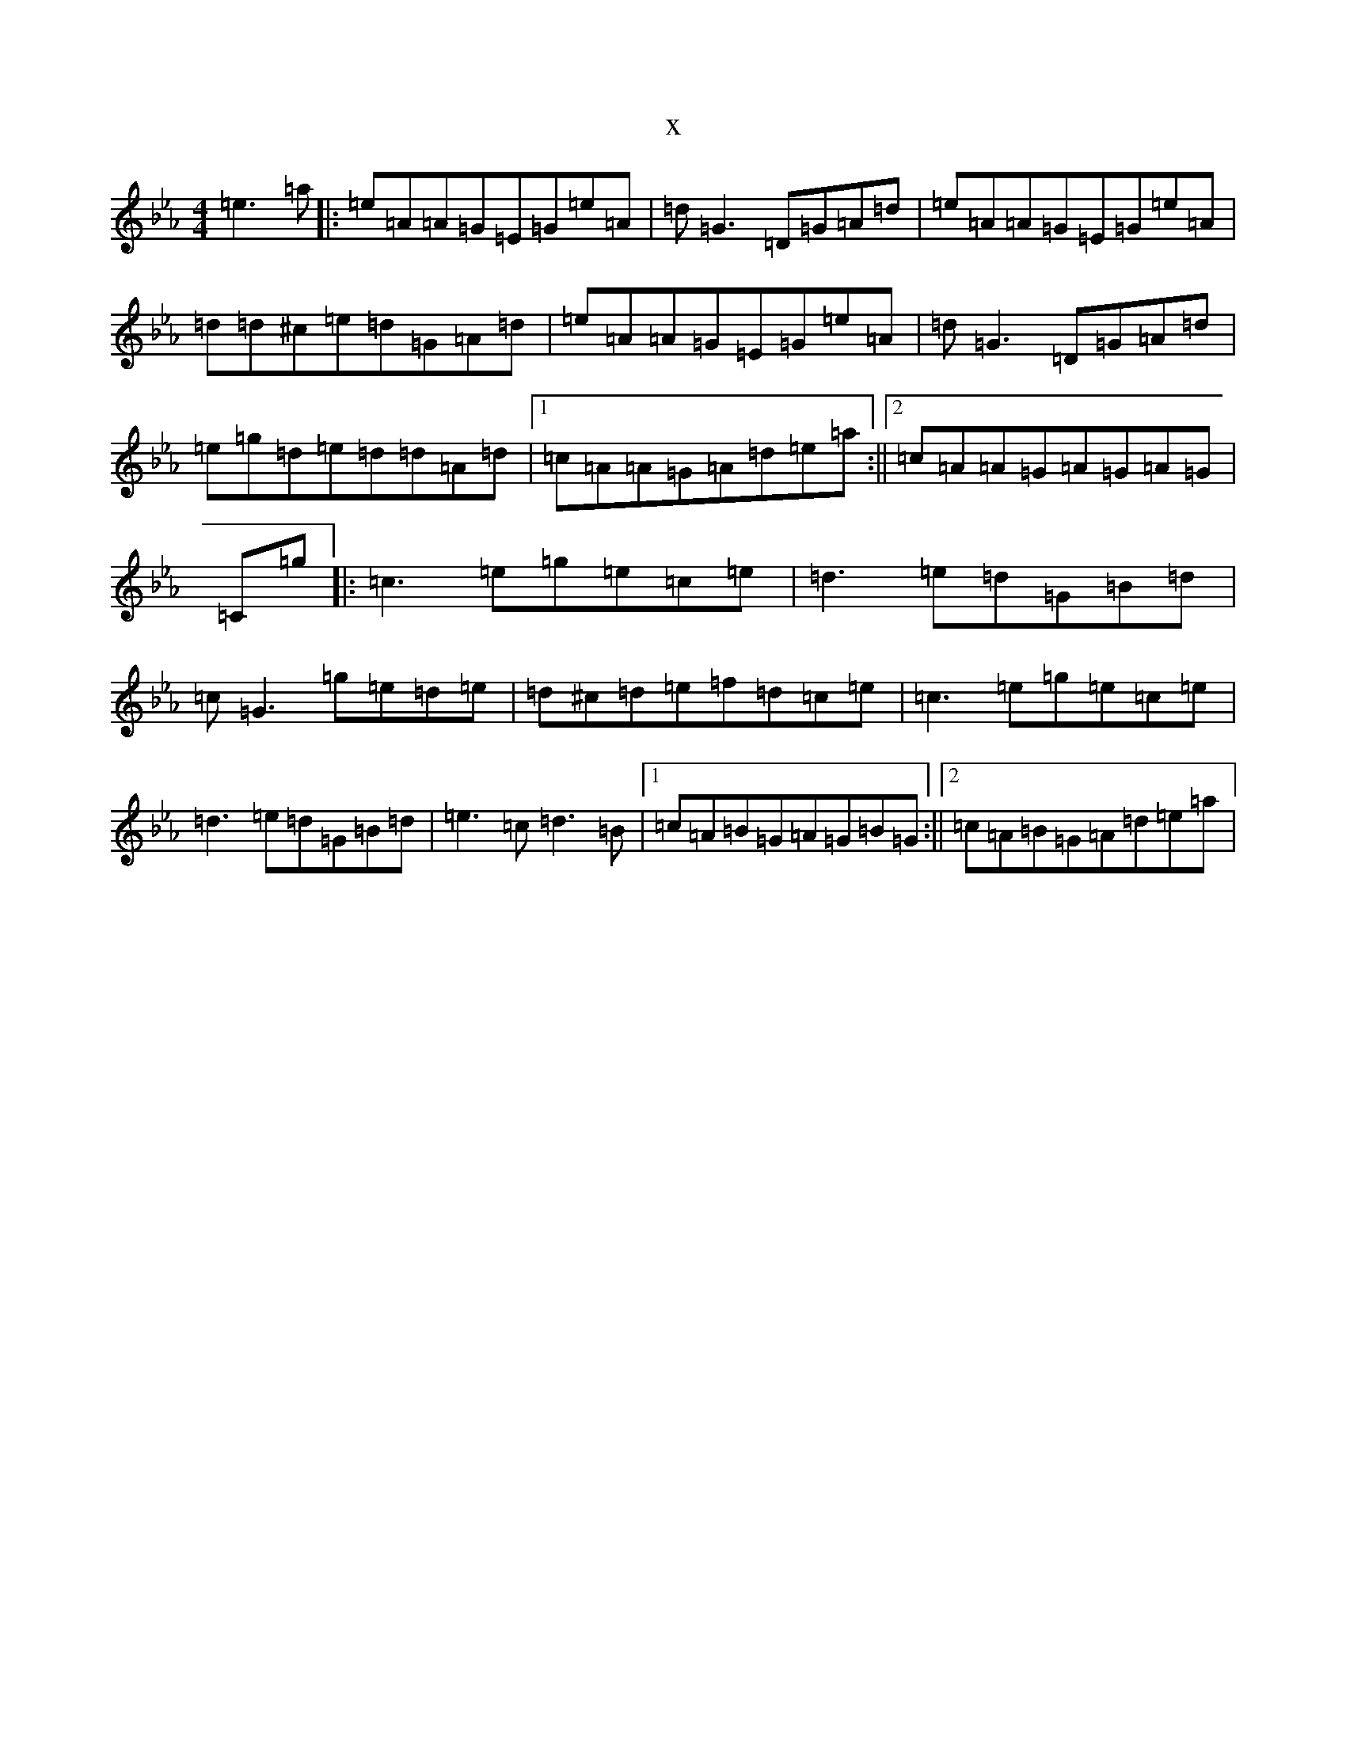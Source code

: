 X:1135
T:x
L:1/8
M:4/4
K: C minor
=e3=a|:=e=A=A=G=E=G=e=A|=d=G3=D=G=A=d|=e=A=A=G=E=G=e=A|=d=d^c=e=d=G=A=d|=e=A=A=G=E=G=e=A|=d=G3=D=G=A=d|=e=g=d=e=d=d=A=d|1=c=A=A=G=A=d=e=a:||2=c=A=A=G=A=G=A=G|=C=g|:=c3=e=g=e=c=e|=d3=e=d=G=B=d|=c=G3=g=e=d=e|=d^c=d=e=f=d=c=e|=c3=e=g=e=c=e|=d3=e=d=G=B=d|=e3=c=d3=B|1=c=A=B=G=A=G=B=G:||2=c=A=B=G=A=d=e=a|